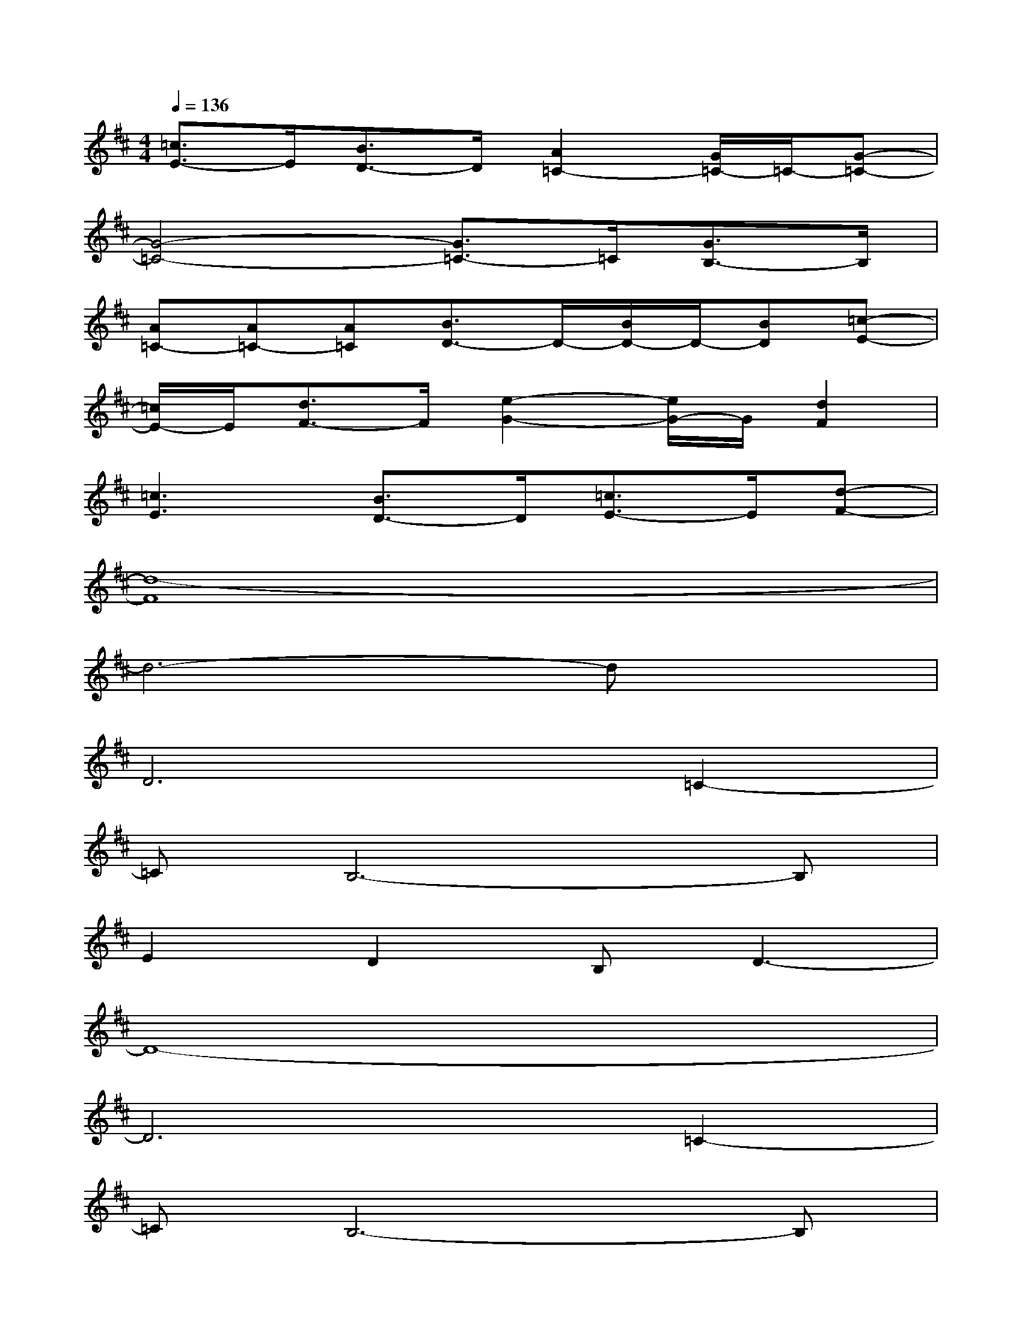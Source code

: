X:1
T:
M:4/4
L:1/8
Q:1/4=136
K:D%2sharps
V:1
[=c3/2E3/2-]E/2[B3/2D3/2-]D/2[A2=C2-][G/2=C/2-]=C/2-[G-=C-]|
[G4-=C4-][G3/2=C3/2-]=C/2[G3/2B,3/2-]B,/2|
[A=C-][A=C-][A=C][B3/2D3/2-]D/2-[B/2D/2-]D/2-[BD][=c-E-]|
[=c/2E/2-]E/2[d3/2F3/2-]F/2[e2-G2-][e/2G/2-]G/2[d2F2]|
[=c3E3][B3/2D3/2-]D/2[=c3/2E3/2-]E/2[d-F-]|
[d8-F8]|
d6-dx|
D6=C2-|
=CB,6-B,|
E2D2B,D3-|
D8-|
D6=C2-|
=CB,6-B,|
E2DB,2D3-|
D6D2|
G8-